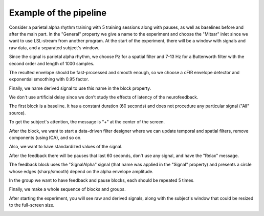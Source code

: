 Example of the pipeline
=======================

Consider a parietal alpha rhythm training with 5 training sessions along with pauses, as well as baselines before and after the main part.
In the "General" property we give a name to the experiment and choose the "Mitsar" inlet since we want to use LSL-stream from another program. At the start of the experiment, there will be a window with signals and raw data, and a separated subject's window. 

.. image:: generalEx.png
   :width: 600
   
   

Since the signal is parietal alpha rhythm, we choose Pz for a spatial filter and 7-13 Hz for a Butterworth filter with the second order and length of 1000 samples.

The resulted envelope should be fast-processed and smooth enough, so we choose a cFIR envelope detector and exponential smoothing with 0.95 factor.

Finally, we name derived signal to use this name in the block property.

We don't use artificial delay since we don't study the effects of latency of the neurofeedback.
   
.. image:: signalEx.png
   :width: 600
   
   
   
The first block is a baseline. It has a constant duration (60 seconds) and does not procedure any particular signal ("All" source). 

To get the subject's attention, the message is "+" at the center of the screen. 

After the block, we want to start a data-driven filter designer where we can update temporal and spatial filters, remove components (using ICA), and so on. 

Also, we want to have standardized values of the signal.

.. image:: baseEx.png
   :width: 600
   
   
   
After the feedback there will be pauses that last 60 seconds, don't use any signal, and have the "Relax" message.

.. image:: pauseEx.png
   :width: 600
   
   
   
The feedback block uses the "SignalAlpha" signal (that name was applied in the "Signal" property) and presents a circle whose edges (sharp/smooth) depend on the alpha envelope amplitude.

.. image:: fbEx.png
   :width: 600
   
   

In the group we want to have feedback and pause blocks, each should be repeated 5 times.

.. image:: groupEx.png
   :width: 600
   
   
   
Finally, we make a whole sequence of blocks and groups.

.. image:: sequenceEx.png
   :width: 600
   
   
   
After starting the experiment, you will see raw and derived signals, along with the subject's window that could be resized to the full-screen size.
   
.. image:: finalEx.png
   :width: 600
